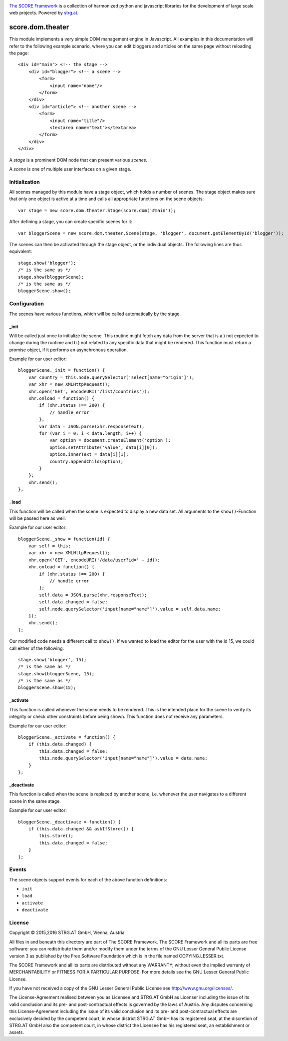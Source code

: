 .. image:: https://raw.githubusercontent.com/score-framework/py.doc/master/docs/score-banner.png
    :target: http://score-framework.org

`The SCORE Framework`_ is a collection of harmonized python and javascript
libraries for the development of large scale web projects. Powered by strg.at_.

.. _The SCORE Framework: http://score-framework.org
.. _strg.at: http://strg.at


*****************
score.dom.theater
*****************

.. _js_dom_theater:

This module implements a very simple DOM management engine in Javascript. All
examples in this documentation will refer to the following example scenario,
where you can edit bloggers and articles on the same page without reloading the
page::

    <div id="main"> <!-- the stage -->
        <div id="blogger"> <!-- a scene -->
            <form>
                <input name="name"/>
            </form>
        </div>
        <div id="article"> <!-- another scene -->
            <form>
                <input name="title"/>
                <textarea name="text"></textarea>
            </form>
        </div>
    </div>

A *stage* is a prominent DOM node that can present various *scenes*.

A *scene* is one of multiple user interfaces on a given stage.

Initialization
==============

All scenes managed by this module have a stage object, which holds a number
of scenes. The stage object makes sure that only one object is active at a
time and calls all appropriate functions on the scene objects::

    var stage = new score.dom.theater.Stage(score.dom('#main'));

After defining a stage, you can create specific scenes for it::

    var bloggerScene = new score.dom.theater.Scene(stage, 'blogger', document.getElementById('blogger'));

The scenes can then be activated through the stage object, or the individual
objects. The following lines are thus equivalent::

    stage.show('blogger');
    /* is the same as */
    stage.show(bloggerScene);
    /* is the same as */
    bloggerScene.show();

Configuration
=============

The scenes have various functions, which will be called automatically by
the stage.

_init
-----

Will be called just once to initialize the scene. This routine might
fetch any data from the server that is a.) not expected to change during the
runtime and b.) not related to any specific data that might be rendered. This
function must return a promise object, if it performs an asynchronous
operation.

Example for our user editor::

    bloggerScene._init = function() {
        var country = this.node.querySelector('select[name="origin"]');
        var xhr = new XMLHttpRequest();
        xhr.open('GET', encodeURI('/list/countries'));
        xhr.onload = function() {
            if (xhr.status !== 200) {
                // handle error
            };
            var data = JSON.parse(xhr.responseText);
            for (var i = 0; i < data.length; i++) {
                var option = document.createElement('option');
                option.setAttribute('value', data[i][0]);
                option.innerText = data[i][1];
                country.appendChild(option);
            }
        };
        xhr.send();
    };

_load
-----

This function will be called when the scene is expected to display a new
data set. All arguments to the ``show()``-Function will be passed here as
well.

Example for our user editor::

    bloggerScene._show = function(id) {
        var self = this;
        var xhr = new XMLHttpRequest();
        xhr.open('GET', encodeURI('/data/user?id=' + id));
        xhr.onload = function() {
            if (xhr.status !== 200) {
                // handle error
            };
            self.data = JSON.parse(xhr.responseText);
            self.data.changed = false;
            self.node.querySelector('input[name="name"]').value = self.data.name;
        });
        xhr.send();
    };

Our modified code needs a different call to ``show()``. If we wanted to load
the editor for the user with the id 15, we could call either of the following::

    stage.show('blogger', 15);
    /* is the same as */
    stage.show(bloggerScene, 15);
    /* is the same as */
    bloggerScene.show(15);

_activate
---------

This function is called whenever the scene needs to be rendered. This is
the intended place for the scene to verify its integrity or check other
constraints before being shown. This function does not receive any parameters.

Example for our user editor::

    bloggerScene._activate = function() {
        if (this.data.changed) {
            this.data.changed = false;
            this.node.querySelector('input[name="name"]').value = data.name;
        }
    };

_deactivate
-----------

This function is called when the scene is replaced by another scene,
i.e. whenever the user navigates to a different scene in the same stage.

Example for our user editor::

    bloggerScene._deactivate = function() {
        if (this.data.changed && askIfStore()) {
            this.store();
            this.data.changed = false;
        }
    };

Events
======

The scene objects support events for each of the above function
definitions:

- ``init``
- ``load``
- ``activate``
- ``deactivate``


License
=======

Copyright © 2015,2016 STRG.AT GmbH, Vienna, Austria

All files in and beneath this directory are part of The SCORE Framework.
The SCORE Framework and all its parts are free software: you can redistribute
them and/or modify them under the terms of the GNU Lesser General Public
License version 3 as published by the Free Software Foundation which is in the
file named COPYING.LESSER.txt.

The SCORE Framework and all its parts are distributed without any WARRANTY;
without even the implied warranty of MERCHANTABILITY or FITNESS FOR A
PARTICULAR PURPOSE. For more details see the GNU Lesser General Public License.

If you have not received a copy of the GNU Lesser General Public License see
http://www.gnu.org/licenses/.

The License-Agreement realised between you as Licensee and STRG.AT GmbH as
Licenser including the issue of its valid conclusion and its pre- and
post-contractual effects is governed by the laws of Austria. Any disputes
concerning this License-Agreement including the issue of its valid conclusion
and its pre- and post-contractual effects are exclusively decided by the
competent court, in whose district STRG.AT GmbH has its registered seat, at the
discretion of STRG.AT GmbH also the competent court, in whose district the
Licensee has his registered seat, an establishment or assets.
